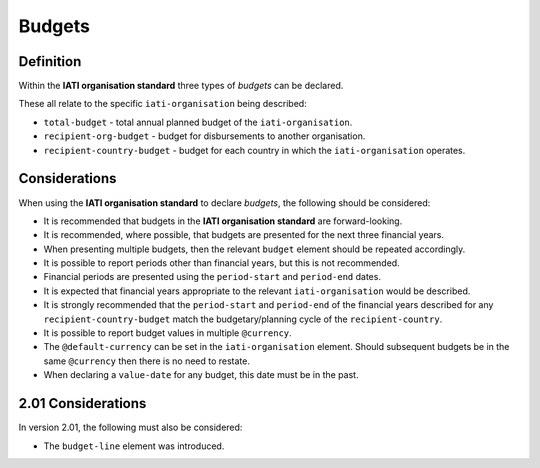 Budgets
=======

Definition
----------
Within the **IATI organisation standard** three types of *budgets* can be declared.  

These all relate to the specific ``iati-organisation`` being described:

* ``total-budget`` - total annual planned budget of the ``iati-organisation``.
* ``recipient-org-budget`` - budget for disbursements to another organisation.
* ``recipient-country-budget`` -  budget for each country in which the ``iati-organisation`` operates.


Considerations
--------------
When using the **IATI organisation standard** to declare *budgets*, the following should be considered:

* It is recommended that budgets in the **IATI organisation standard** are forward-looking.
* It is recommended, where possible, that budgets are presented for the next three financial years.
* When presenting multiple budgets, then the relevant ``budget`` element should be repeated accordingly.
* It is possible to report periods other than financial years, but this is not recommended.
* Financial periods are presented using the ``period-start`` and ``period-end`` dates.
* It is expected that financial years appropriate to the relevant ``iati-organisation`` would be described.
* It is strongly recommended that the ``period-start`` and ``period-end`` of the financial years described for any ``recipient-country-budget`` match the budgetary/planning cycle of the ``recipient-country``.
* It is possible to report budget values in multiple ``@currency``.
* The ``@default-currency`` can be set in the ``iati-organisation`` element.  Should subsequent budgets be in the same ``@currency`` then there is no need to restate.
* When declaring a ``value-date`` for any budget, this date must be in the past.

2.01 Considerations
--------------------
In version 2.01, the following must also be considered:

* The ``budget-line`` element was introduced.
